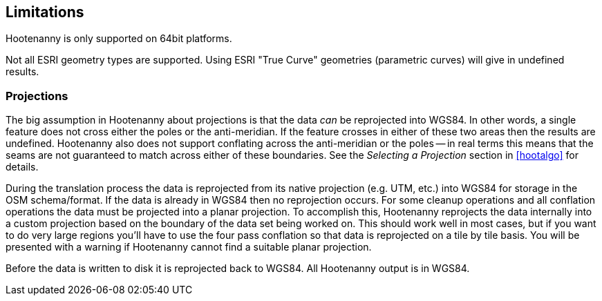 
[[Limitations]]
== Limitations

Hootenanny is only supported on 64bit platforms.

Not all ESRI geometry types are supported. Using ESRI "True Curve" geometries (parametric curves) will give in undefined results.

=== Projections

The big assumption in Hootenanny about projections is that the data _can_ be
reprojected into WGS84. In other words, a single feature does not cross either
the poles or the anti-meridian. If the feature crosses in either of these two
areas then the results are undefined. Hootenanny also does not support
conflating across the anti-meridian or the poles -- in real terms this means
that the seams are not guaranteed to match across either of these boundaries.
See the _Selecting a Projection_ section in <<hootalgo>> for details.

During the translation process the data is reprojected from its native projection (e.g. UTM, etc.) into WGS84 for storage in the OSM schema/format. If the data is already in WGS84 then no reprojection occurs. For some cleanup operations and all conflation operations the data must be projected into a planar projection. To accomplish this, Hootenanny reprojects the data internally into a custom projection based on the boundary of the data set being worked on. This should work well in most cases, but if you want to do very large regions you'll have to use the four pass conflation so that data is reprojected on a tile by tile basis. You will be presented with a warning if Hootenanny cannot find a suitable planar projection.

Before the data is written to disk it is reprojected back to WGS84. All Hootenanny output is in WGS84.



